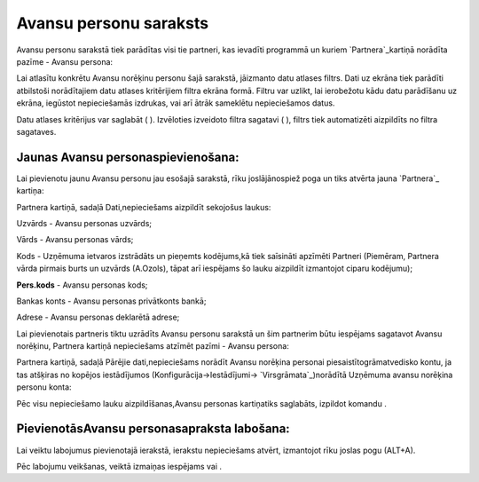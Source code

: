 .. 196 ===========================Avansu personu saraksts=========================== 
Avansu personu sarakstā tiek parādītas visi tie partneri, kas ievadīti
programmā un kuriem `Partnera`_kartiņā norādīta pazīme - Avansu
persona:







Lai atlasītu konkrētu Avansu norēķinu personu šajā sarakstā, jāizmanto
datu atlases filtrs. Dati uz ekrāna tiek parādīti atbilstoši
norādītajiem datu atlases kritērijiem filtra ekrāna formā. Filtru var
uzlikt, lai ierobežotu kādu datu parādīšanu uz ekrāna, iegūstot
nepieciešamās izdrukas, vai arī ātrāk sameklētu nepieciešamos datus.

Datu atlases kritērijus var saglabāt ( ). Izvēloties izveidoto filtra
sagatavi ( ), filtrs tiek automatizēti aizpildīts no filtra sagataves.


Jaunas Avansu personaspievienošana:
```````````````````````````````````

Lai pievienotu jaunu Avansu personu jau esošajā sarakstā, rīku
joslājānospiež poga un tiks atvērta jauna `Partnera`_ kartiņa:





Partnera kartiņā, sadaļā Dati,nepieciešams aizpildīt sekojošus laukus:



Uzvārds - Avansu personas uzvārds;

Vārds - Avansu personas vārds;

Kods - Uzņēmuma ietvaros izstrādāts un pieņemts kodējums,kā tiek
saīsināti apzīmēti Partneri (Piemēram, Partnera vārda pirmais burts un
uzvārds (A.Ozols), tāpat arī iespējams šo lauku aizpildīt izmantojot
ciparu kodējumu);

**Pers.kods** - Avansu personas kods;

Bankas konts - Avansu personas privātkonts bankā;

Adrese - Avansu personas deklarētā adrese;



Lai pievienotais partneris tiktu uzrādīts Avansu personu sarakstā un
šim partnerim būtu iespējams sagatavot Avansu norēķinu, Partnera
kartiņā nepieciešams atzīmēt pazīmi - Avansu persona:





Partnera kartiņā, sadaļā Pārējie dati,nepieciešams norādīt Avansu
norēķina personai piesaistītogrāmatvedisko kontu, ja tas atšķiras no
kopējos iestādījumos (Konfigurācija->Iestādījumi->
`Virsgrāmata`_)norādītā Uzņēmuma avansu norēķina personu konta:







Pēc visu nepieciešamo lauku aizpildīšanas,Avansu personas kartiņatiks
saglabāts, izpildot komandu .


PievienotāsAvansu personasapraksta labošana:
````````````````````````````````````````````

Lai veiktu labojumus pievienotajā ierakstā, ierakstu nepieciešams
atvērt, izmantojot rīku joslas pogu (ALT+A).

Pēc labojumu veikšanas, veiktā izmaiņas iespējams vai .



 